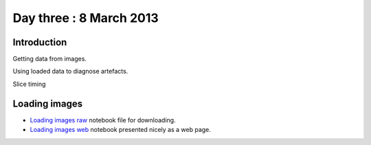 ########################
Day three : 8 March 2013
########################

************
Introduction
************

Getting data from images.

Using loaded data to diagnose artefacts.

Slice timing

**************
Loading images
**************

* `Loading images raw
  <https://raw.github.com/practical-neuroimaging/pna-notebooks/master/loading_images.ipynb>`_
  notebook file for downloading.
* `Loading images web
  <http://nbviewer.ipython.org/urls/raw.github.com/practical-neuroimaging/pna-notebooks/master/loading_images.ipynb>`_
  notebook presented nicely as a web page.
